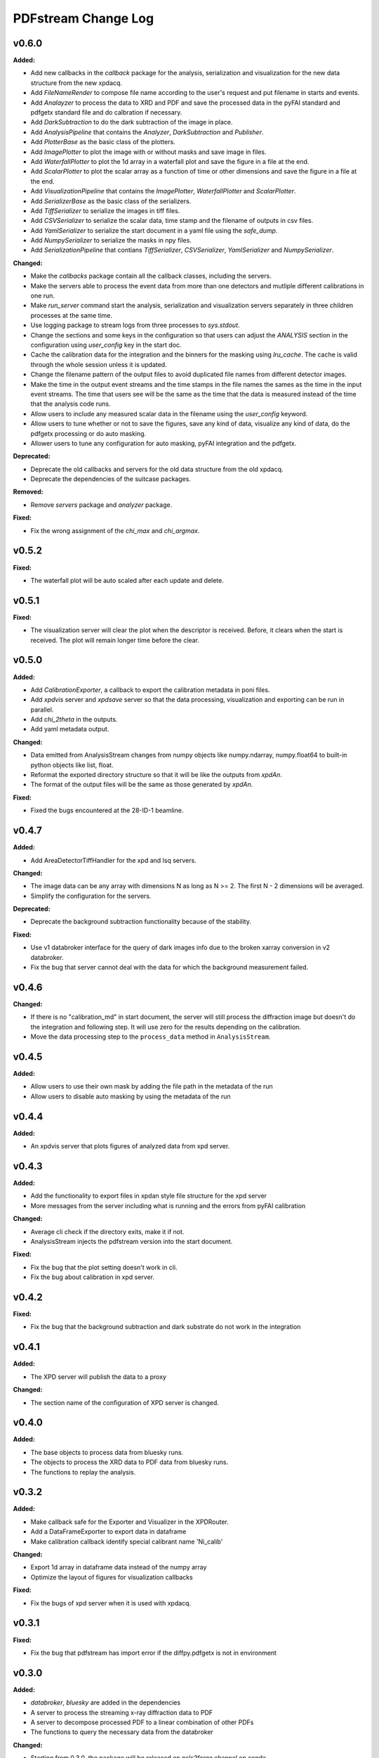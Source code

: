 ====================
PDFstream Change Log
====================

.. current developments

v0.6.0
====================

**Added:**

* Add new callbacks in the `callback` package for the analysis, serialization and visualization for the new data structure from the new xpdacq.

* Add `FileNameRender` to compose file name according to the user's request and put filename in starts and events.

* Add `Analayzer` to process the data to XRD and PDF and save the processed data in the pyFAI standard and pdfgetx standard file and do calbration if necessary.

* Add `DarkSubtraction` to do the dark subtraction of the image in place.

* Add `AnalysisPipeline` that contains the `Analyzer`, `DarkSubtraction` and `Publisher`.

* Add `PlotterBase` as the basic class of the plotters.

* Add `ImagePlotter` to plot the image with or without masks and save image in files.

* Add `WaterfallPlotter` to plot the 1d array in a waterfall plot and save the figure in a file at the end.

* Add `ScalarPlotter` to plot the scalar array as a function of time or other dimensions and save the figure in a file at the end.

* Add `VisualizationPipeline` that contains the `ImagePlotter`, `WaterfallPlotter` and `ScalarPlotter`.

* Add `SerializerBase` as the basic class of the serializers.

* Add `TiffSerializer` to serialize the images in tiff files.

* Add `CSVSerializer` to serialize the scalar data, time stamp and the filename of outputs in csv files.

* Add `YamlSerializer` to serialize the start document in a yaml file using the `safe_dump`.

* Add `NumpySerializer` to serialize the masks in npy files.

* Add `SerializationPipeline` that contians `TiffSerializer`, `CSVSerializer`, `YamlSerializer` and `NumpySerializer`.

**Changed:**

* Make the `callbacks` package contain all the callback classes, including the servers.

* Make the servers able to process the event data from more than one detectors and mutliple different calibrations in one run.

* Make `run_server` command start the analysis, serialization and visualization servers separately in three children processes at the same time.

* Use logging package to stream logs from three processes to `sys.stdout`.

* Change the sections and some keys in the configuration so that users can adjust the `ANALYSIS` section in the configuration using `user_config` key in the start doc.

* Cache the calibration data for the integration and the binners for the masking using `lru_cache`. The cache is valid through the whole session unless it is updated.

* Change the filename pattern of the output files to avoid duplicated file names from different detector images.

* Make the time in the output event streams and the time stamps in the file names the sames as the time in the input event streams. The time that users see will be the same as the time that the data is measured instead of the time that the analysis code runs.

* Allow users to include any measured scalar data in the filename using the `user_config` keyword.

* Allow users to tune whether or not to save the figures, save any kind of data, visualize any kind of data, do the pdfgetx processing or do auto masking.

* Allower users to tune any configuration for auto masking, pyFAI integration and the pdfgetx.

**Deprecated:**

* Deprecate the old callbacks and servers for the old data structure from the old xpdacq.

* Deprecate the dependencies of the suitcase packages.

**Removed:**

* Remove `servers` package and `analyzer` package.

**Fixed:**

* Fix the wrong assignment of the `chi_max` and `chi_argmax`.



v0.5.2
====================

**Fixed:**

* The waterfall plot will be auto scaled after each update and delete.



v0.5.1
====================

**Fixed:**

* The visualization server will clear the plot when the descriptor is received. Before, it clears when the start is received. The plot will remain longer time before the clear.



v0.5.0
====================

**Added:**

* Add `CalibrationExporter`, a callback to export the calibration metadata in poni files.

* Add `xpdvis` server and `xpdsave` server so that the data processing, visualization and exporting can be run in parallel.

* Add `chi_2theta` in the outputs.

* Add yaml metadata output.

**Changed:**

* Data emitted from AnalysisStream changes from numpy objects like numpy.ndarray, numpy.float64 to built-in python objects like list, float.

* Reformat the exported directory structure so that it will be like the outputs from `xpdAn`.

* The format of the output files will be the same as those generated by `xpdAn`.

**Fixed:**

* Fixed the bugs encountered at the 28-ID-1 beamline.



v0.4.7
====================

**Added:**

* Add AreaDetectorTiffHandler for the xpd and lsq servers.

**Changed:**

* The image data can be any array with dimensions N as long as N >= 2. The first N - 2 dimensions will be averaged.

* Simplify the configuration for the servers.

**Deprecated:**

* Deprecate the background subtraction functionality because of the stability.

**Fixed:**

* Use v1 databroker interface for the query of dark images info due to the broken xarray conversion in v2 databroker.

* Fix the bug that server cannot deal with the data for which the background measurement failed.



v0.4.6
====================

**Changed:**

* If there is no "calibration_md" in start document, the server will still process the diffraction image but doesn't do the integration and following step. It will use zero for the results depending on the calibration.

* Move the data processing step to the ``process_data`` method in ``AnalysisStream``.



v0.4.5
====================

**Added:**

* Allow users to use their own mask by adding the file path in the metadata of the run

* Allow users to disable auto masking by using the metadata of the run



v0.4.4
====================

**Added:**

* An xpdvis server that plots figures of analyzed data from xpd server.



v0.4.3
====================

**Added:**

* Add the functionality to export files in xpdan style file structure for the xpd server

* More messages from the server including what is running and the errors from pyFAI calibration

**Changed:**

* Average cli check if the directory exits, make it if not.

* AnalysisStream injects the pdfstream version into the start document.

**Fixed:**

* Fix the bug that the plot setting doesn't work in cli.

* Fix the bug about calibration in xpd server.



v0.4.2
====================

**Fixed:**

* Fix the bug that the background subtraction and dark substrate do not work in the integration



v0.4.1
====================

**Added:**

* The XPD server will publish the data to a proxy

**Changed:**

* The section name of the configuration of XPD server is changed.



v0.4.0
====================

**Added:**

* The base objects to process data from bluesky runs.

* The objects to process the XRD data to PDF data from bluesky runs.

* The functions to replay the analysis.



v0.3.2
====================

**Added:**

* Make callback safe for the Exporter and Visualizer in the XPDRouter.

* Add a DataFrameExporter to export data in dataframe

* Make calibration callback identify special calibrant name 'Ni_calib'

**Changed:**

* Export 1d array in dataframe data instead of the numpy array

* Optimize the layout of figures for visualization callbacks

**Fixed:**

* Fix the bugs of xpd server when it is used with xpdacq.



v0.3.1
====================

**Fixed:**

* Fix the bug that pdfstream has import error if the diffpy.pdfgetx is not in environment



v0.3.0
====================

**Added:**

* `databroker`, `bluesky` are added in the dependencies

* A server to process the streaming x-ray diffraction data to PDF

* A server to decompose processed PDF to a linear combination of other PDFs

* The functions to query the necessary data from the databroker

**Changed:**

* Starting from 0.3.0, the package will be released on `nsls2forge` channel on conda.


v0.2.2
====================

**Changed:**

* Starting from 0.2.2, the package will be released on `diffpy` channel on conda.



v0.2.1
====================



v0.2.0
====================

**Added:**

* `integrate` allows user to supply their own mask

* Add `transform` cli, a simple interface to transform the .chi file to PDF.

* Tutorials for users to use the tools in `pdfstream`.

* `integrate` and `transform` will create the output folder if it does not exists.

**Changed:**

* `load_data` is vended from diffpy. `load_array` accepts `min_rows` and key word arguments.

* `write_out` is renamed to `write_pdfgetter`.

* All the code using `diffpy.pdfgetx` is in the transformation subpackage. Users can choose whether to install the diffpy.pdfgetx.

**Removed:**

* IMPORTANT: modeling, parsers, calibration sub-packages are removed.

* IMPORTANT: remove the dependency on xpdtools



v0.1.3
====================

**Added:**

* Set values and bounds for the variables in the recipe.

**Fixed:**

* Fix the bug that mask is not applied to image in the integration.



v0.1.2
====================

**Added:**

* Add the ``parsers`` that parses the information in FitRecipe to mongo-friendly dictionary.

* Add options in ``multi_phase`` that users can set what parameters they would like to refine.

* Add the function ``create`` to create a recipe based on the data and model.

* Add the function ``initialize`` to populate recipe with variables. Users can choose differnet modes of constraints.

* Add examples for the modeling.

**Changed:**

* CLI ``visualize`` takes list argument ``legends`` instead of string ``legend``. Users can use legends for multiple curves.

**Removed:**

* Remove the codes not frequently used.

**Fixed:**

* Fix bugs in the modeling.



v0.1.1
====================



v0.1.0
====================

**Added:**

* Azimuthal integration of diffraction image with auto masking and background subtraction.

* Calculate the average of multiple diffraction image frames.

* Visualization of pair distribution function (PDF) or other 1D data.

* Visualization of the modeling results of 1D PDF data.

* Easy-to-use tools to create *DiffPy-CMI* recipe to model PDF and run optimization.

* Simple csv-file-based database to save the modeling results.

* A command line interface (CLI) for all the functionality.
